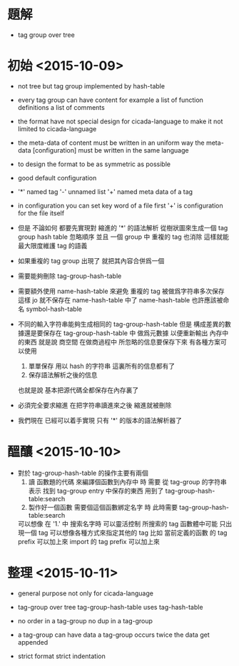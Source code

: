 * 題解

  - tag group over tree

* 初始 <2015-10-09>

  - not tree
    but tag group
    implemented by hash-table

  - every tag group can have content
    for example
    a list of function definitions
    a list of comments

  - the format have not special design for cicada-language
    to make it not limited to cicada-language

  - the meta-data of content
    must be written in an uniform way
    the meta-data [configuration]
    must be written in the same language

  - to design the format to be as symmetric as possible

  - good default configuration

  - '*' named tag
    '-' unnamed list
    '+' named meta data of a tag

  - in configuration you can set key word of a file
    first '+' is configuration for the file itself

  - 但是 不論如何 都要先實現對 縮進的 '*' 的語法解析
    從樹狀圖來生成一個 tag group hash table
    忽略順序
    並且 一個 group 中
    重複的 tag 也消除
    這樣就能最大限度維護 tag 的語義

  - 如果重複的 tag group 出現了
    就把其內容合併爲一個

  - 需要能夠刪除 tag-group-hash-table

  - 需要額外使用 name-hash-table
    來避免 重複的 tag 被做爲字符串多次保存
    這樣 jo 就不保存在 name-hash-table 中了
    name-hash-table 也許應該被命名 symbol-hash-table

  - 不同的輸入字符串能夠生成相同的 tag-group-hash-table
    但是 構成差異的數據還是要保存在 tag-group-hash-table 中
    做爲元數據 以便重新輸出 內存中的東西
    就是說 商空間 在做商過程中 所忽略的信息要保存下來
    有各種方案可以使用
    1. 單單保存 用以 hash 的字符串
       這裏所有的信息都有了
    2. 保存語法解析之後的信息
    也就是說 基本把源代碼全都保存在內存裏了

  - 必須完全要求縮進
    在把字符串讀進來之後
    縮進就被刪除

  - 我們現在 已經可以着手實現 只有 '*' 的版本的語法解析器了

* 醞釀 <2015-10-10>

  - 對於 tag-group-hash-table 的操作主要有兩個
    1. 讀 函數題的代碼 來編譯個函數到內存中 時
       需要 從 tag-group 的字符串表示
       找到 tag-group entry 中保存的東西
       用到了 tag-group-hash-table:search
    2. 製作好一個函數 需要個這個函數綁定名字 時
       此時需要 tag-group-hash-table:search
    可以想像
    在 '1.' 中
    搜索名字時
    可以靈活控制 所搜索的 tag
    函數體中可能 只出現一個 tag
    可以想像各種方式來指定其他的 tag
    比如
    當前定義的函數 的 tag prefix 可以加上來
    import 的 tag prefix 可以加上來

* 整理 <2015-10-11>

  - general purpose
    not only for cicada-language

  - tag-group over tree
    tag-group-hash-table uses tag-hash-table

  - no order in a tag-group
    no dup in a tag-group

  - a tag-group can have data
    a tag-group occurs twice
    the data get appended

  - strict format
    strict indentation
